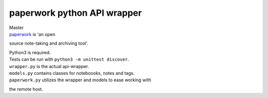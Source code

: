 paperwork python API wrapper
============================

| Master |Build Status|
| `paperwork <https://github.com/twostairs/paperwork>`__ is 'an open
source note-taking and archiving tool'.

| Python3 is required.
| Tests can be run with ``python3 -m unittest discover``.

| ``wrapper.py`` is the actual api-wrapper.
| ``models.py`` contains classes for noteboooks, notes and tags.
| ``paperwork.py`` utilizes the wrapper and models to ease working with
the remote host.

.. |Build Status| image:: https://travis-ci.org/ntnn/paperwork.py.svg?branch=master
   :target: https://travis-ci.org/ntnn/paperwork.py
